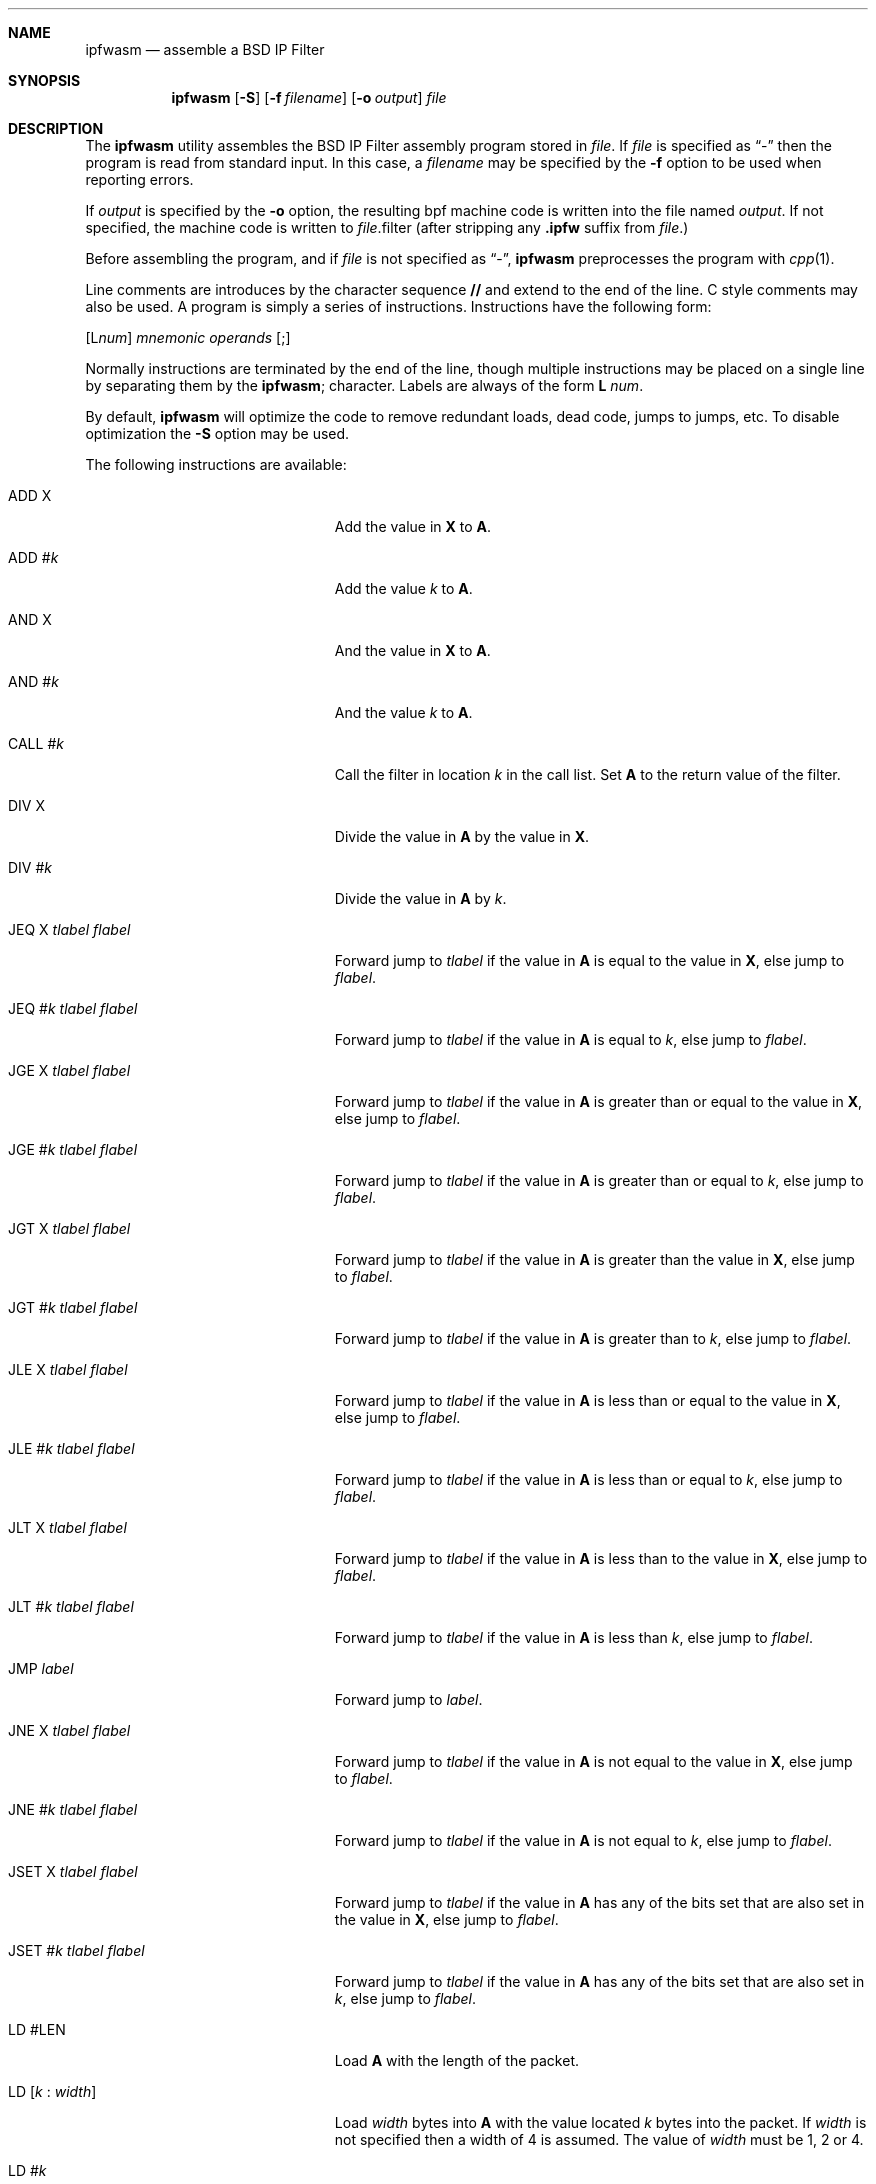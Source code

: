 .\" Copyright (c) 1996,1997 Berkeley Software Design, Inc.
.\" All rights reserved.
.\" The Berkeley Software Design Inc. software License Agreement specifies
.\" the terms and conditions for redistribution.
.\"
.\"	BSDI ipfwasm.8,v 1.6 2002/12/20 16:36:11 prb Exp
.Dd June 12, 1997
.Dt IPFWASM 8
.Sh NAME
.Nm ipfwasm
.Nd assemble a BSD IP Filter
.Sh SYNOPSIS
.Nm ipfwasm
.Op Fl S
.Op Fl f Ar filename
.Op Fl o Ar output
.Ar file
.Sh DESCRIPTION
The
.Nm ipfwasm
utility assembles the BSD IP Filter assembly program stored in
.Ar file .
If
.Ar file
is specified as
.Dq -
then the program is read from standard input.
In this case, a
.Ar filename
may be specified by the
.Fl f
option to be used when reporting errors.
.Pp
If
.Ar output
is specified by the
.Fl o
option, the resulting bpf machine code is written into the file named
.Ar output .
If not specified, the machine code is written to
.Ar file Ns No .filter
(after stripping any
.Nm .ipfw
suffix from
.Ar file . )
.Pp
Before assembling the program, and if
.Ar file
is not specified as
.Dq - ,
.Nm ipfwasm
preprocesses the program with
.Xr cpp 1 .
.Pp
Line comments are introduces by the character sequence
.Nm //
and extend to the end of the line.  C style comments may also be used.
A program is simply a series of instructions.  Instructions have
the following form:
.sp
.ti +.5i
.Op L Ns Ar num Ns No \:
.Ar mnemonic
.Ar operands
.Op \;
.sp
Normally instructions are terminated by the end of the line, though
multiple instructions may be placed on a single line by separating
them by the
.Nm ;
character.
Labels are always of the form
.Nm L No Ar num .
.Pp
By default,
.Nm ipfwasm
will optimize the code to remove redundant loads, dead code,
jumps to jumps, etc.  To disable optimization the
.Fl S
option may be used.
.Pp
The following instructions are available:
.Bl -tag -width XXXXXXXXXXXXXXXXXXXXX
.It ADD X
Add the value in
.Nm X
to
.Nm A .
.It ADD # Ns Ar k
Add the value
.Ar k
to
.Nm A .
.It AND X
And the value in
.Nm X
to
.Nm A .
.It AND # Ns Ar k
And the value
.Ar k
to
.Nm A .
.It CALL # Ns Ar k
Call the filter in location
.Ar k
in the call list.  Set
.Nm A
to the return value of the filter.
.It DIV X
Divide the value in
.Nm A
by the value in
.Nm X .
.It DIV # Ns Ar k
Divide the value in
.Nm A
by
.Ar k .
.It JEQ X Ar tlabel flabel
Forward jump to 
.Ar tlabel
if the value in
.Nm A
is equal to the value in
.Nm X ,
else jump to 
.Ar flabel .
.It JEQ # Ns Ar k Ar tlabel flabel
Forward jump to 
.Ar tlabel
if the value in
.Nm A
is equal to
.Ar k ,
else jump to 
.Ar flabel .
.It JGE X Ar tlabel flabel
Forward jump to 
.Ar tlabel
if the value in
.Nm A
is greater than or equal to the value in
.Nm X ,
else jump to 
.Ar flabel .
.It JGE # Ns Ar k Ar tlabel flabel
Forward jump to 
.Ar tlabel
if the value in
.Nm A
is greater than or equal to
.Ar k ,
else jump to 
.Ar flabel .
.It JGT X Ar tlabel flabel
Forward jump to 
.Ar tlabel
if the value in
.Nm A
is greater than the value in
.Nm X ,
else jump to 
.Ar flabel .
.It JGT # Ns Ar k Ar tlabel flabel
Forward jump to 
.Ar tlabel
if the value in
.Nm A
is greater than to
.Ar k ,
else jump to 
.Ar flabel .
.It JLE X Ar tlabel flabel
Forward jump to 
.Ar tlabel
if the value in
.Nm A
is less than or equal to the value in
.Nm X ,
else jump to 
.Ar flabel .
.It JLE # Ns Ar k Ar tlabel flabel
Forward jump to 
.Ar tlabel
if the value in
.Nm A
is less than or equal to
.Ar k ,
else jump to 
.Ar flabel .
.It JLT X Ar tlabel flabel
Forward jump to 
.Ar tlabel
if the value in
.Nm A
is less than to the value in
.Nm X ,
else jump to 
.Ar flabel .
.It JLT # Ns Ar k Ar tlabel flabel
Forward jump to 
.Ar tlabel
if the value in
.Nm A
is less than
.Ar k ,
else jump to 
.Ar flabel .
.It JMP Ar label
Forward jump to 
.Ar label .
.It JNE X Ar tlabel flabel
Forward jump to 
.Ar tlabel
if the value in
.Nm A
is not equal to the value in
.Nm X ,
else jump to 
.Ar flabel .
.It JNE # Ns Ar k Ar tlabel flabel
Forward jump to 
.Ar tlabel
if the value in
.Nm A
is not equal to
.Ar k ,
else jump to 
.Ar flabel .
.It JSET X Ar tlabel flabel
Forward jump to 
.Ar tlabel
if the value in
.Nm A
has any of the bits set that are also set in the value in
.Nm X ,
else jump to 
.Ar flabel .
.It JSET # Ns Ar k Ar tlabel flabel
Forward jump to 
.Ar tlabel
if the value in
.Nm A
has any of the bits set that are also set in
.Ar k ,
else jump to 
.Ar flabel .
.\" .It LD IFN
.\" Load
.\" .Nm A
.\" with the interface's index number on which the packet came in.
.\" .It LD IFFLAGS[ Ns Ar reg Ns No ]
.\" Load
.\" .Nm A
.\" with the interface flags associated with the interface referenced
.\" by the index number stored in register
.\" .Ar reg ,
.\" which may be either
.\" .Nm A
.\" or
.\" .Nm X .
.\" .It LD IPSRCRT
.\" Load
.\" .Nm A
.\" with the interface's index number of the interface on which we would route
.\" packets back to the source IP address contained in the packet.
.\" Return
.\" .Nm 0
.\" if no route exists and
.\" .Nm -1
.\" if the source address is
.\" .Li INADDR_ANY .
.It LD #LEN
Load
.Nm A
with the length of the packet.
.It Xo
.No LD [ Ns Ar k No :
.Ar width Ns No ]
.Xc
Load
.Ar width
bytes into
.Nm A
with the value located
.Ar k
bytes into the packet.
If
.Ar width
is not specified then a width of 4 is assumed.
The value of
.Ar width
must be 1, 2 or 4.
.It LD # Ns Ar k
Load
.Nm A
with the value of
.Ar k .
.It Xo
.No LD "[X +" Ar k No :
.Ar width Ns No ]
.Xc
Load
.Ar width
bytes into
.Nm A
with the value located
.Nm X
+
.Ar k
bytes into the packet.
If
.Ar width
is not specified then a width of 4 is assumed.
The value of
.Ar width
must be 1, 2 or 4.
.It LD M[ Ns Ar k Ns No ]
Load
.Nm A
with the value stored in scratch memory word
.Ar k .
Each of the 16 scratch memory words is 32 bits.
.It LD R[ Ns Ar k Ns No ]
Load
.Nm A
with the value stored in the
.Ar k Ns No th
prom location.
These locations are filled in by the kernel prior to calling the filter.
Current possible values are:
.Bl -tag -width ident -offset indent
.It 0
Auxiliary return status information (such as an ICMP code and type)
.It 1
Index number of source interface (input and forwarded packets only)
.It 2
Index number of destination interface (output and forwarded packets only)
.It 3
Index number of the return interface (input and forwarded packets only)
.It 4
The mbuf's m_flags value.
.El
.It LD TIME
Load
.Nm A
with the current local time in seconds.
.It LDB [ Ns Ar k Ns No ]
Load
.Nm A
with value of the byte
.Ar k
bytes into the packet.
.It "LDB [X +" Ar k Ns No ]
Load
.Nm A
with value of the byte
.Nm X
+
.Ar k
bytes into the packet.
.It LDH [ Ns Ar k Ns No ]
Load
.Nm A
with the value of the two bytes
.Ar k
bytes into the packet.
.It "LDH [X +" Ar k Ns No ]
Load
.Nm A
with the value of the two bytes
.Nm X
+
.Ar k
bytes into the packet.
.\" .It LDX IFN
.\" Load
.\" .Nm X
.\" with the interface's index number on which the packet came in.
.\" .It LDX IPSRCRT
.\" Load
.\" .Nm X
.\" with the interface's index number of the interface on which we would route
.\" packets back to the source IP address contained in the packet.
.\" Return
.\" .Nm 0
.\" if no route exists and
.\" .Nm -1
.\" if the source address is
.\" .Li INADDR_ANY .
.It LDX #LEN
Load
.Nm X
with the length of the packet.
.It LDX # Ns Ar k
Load
.Nm X
with the value of
.Ar k .
.It LDX M[ Ns Ar k Ns No ]
Load
.Nm X
with the value stored in scratch memory word
.Ar k .
Each of the 16 scratch memory words is 32 bits.
.It LDX R[ Ns Ar k Ns No ]
Load
.Nm X
with the value stored in the
.Ar k Ns No th
prom location.
.It LDX 4*([ Ns Ar k Ns ]&0xf)
Load
.Nm X
with the low order nibble of the byte located
.Ar k
bytes into the packet, multiplied by 4.
(In other words, load the ip header length of the packet).
.It LDX TIME
Load
.Nm X
with the current local time in seconds.
.It LSH X
Shift the value of
.Nm A
left by
.Nm X
bits.
.It LSH # Ns Ar k
Shift the value of
.Nm A
left by
.Nm k
bits.
.It MOD X
Replace A with the remainder of 
.Nm A
divided by
.Nm X .
.It MOD # Ns Ar k
Replace A with the remainder of 
.Nm A
divided by
.Ar k .
.It MUL X
Multiply 
.Nm A
by
.Nm X .
.It MUL # Ns Ar k
Multiply 
.Nm A
by
.Ar k .
.It NEG
Negate the value of
.Ar A .
.It OR X
Or the bits in
.Nm X
into
.Nm A .
.It OR # Ns Ar k
Or the bits of
.Ar k
into
.Nm A .
.It RET A
Exit the filter with the value in
.Nm A .
.It RET # Ns Ar k
Exit the filter with the value of
.Ar k .
.It RSH X
Shift the value of
.Nm A
right by
.Nm X
bits.
.It RSH # Ns Ar k
Shift the value of
.Nm A
right by
.Nm k
bits.
.It Xo
.No ST [ Ns Ar k No :
.Ar width Ns No ]
.Xc
Store the lower
.Ar width
bytes of the
.Nm A
register
.Ar k
bytes into the packet.
.It Xo
.No ST "[X +" Ar k No :
.Ar width Ns No ]
.Xc
Store the lower
.Ar width
bytes of the
.Nm A
register
.Nm X
+
.Ar k
bytes into the packet.
.It ST # Ns Ar k
Store the value of
.Ar A
into the scratch memory word
.Ar k .
.It Xo
.No STX [ Ns Ar k No :
.Ar width Ns No ]
.Xc
Store the lower
.Ar width
bytes of the
.Nm X
register
.Ar k
bytes into the packet.
.It ST R[ Ns Ar k Ns No ]
Store the value of
.Nm A
into the
.Ar k Ns No th
prom location.
.It STX # Ns Ar k
Store the value of
.Ar X
into the scratch memory word
.Ar k .
.It STX R[ Ns Ar k Ns No ]
Store the value of
.Nm X
into the
.Ar k Ns No th
prom location.
.It SUB X
Subtract the value in
.Nm X
from
.Nm A .
.It SUB # Ns Ar k
Subtract
.Ar k
from
.Nm A .
.It TAX
Transfer the value of
.Nm A
into
.Nm X .
.It TXA
Transfer the value of
.Nm X
into
.Nm A .
.El
.Pp
As a convenience to writing macros, any of the
.Nm LD ,
.Nm LDB ,
and
.Nm LDH
instructions may be followed by an arithmetic operation and a constant numeric
value or
.Nm X .
This will cause the generation of an additional bpf instruction.
The available operations are:
.Bl -tag -width indent
.It &
And the value in
.Nm A
with the operand.
.It +
Add the value in
.Nm A
with the operand.
.It *
Multiply the value in
.Nm A
with the operand.
.It /
Divide the value in
.Nm A
with the operand.
.It -
Subtract the value in
.Nm A
with the operand.
.It |
Or the value in
.Nm A
with the operand.
.It <<
Left shift the value in
.Nm A
by the operand.
.It >>
Right shift the value in
.Nm A
by the operand.
.El
.Pp
Constant numeric values are always preceeded by
.Nm # .
If the numeric portion is enclosed in parentheses then multiple
values may be combined using
.Nm |
and
.Nm + .
For example:
.Nm #(0x80 | 0x7)
is the same as
.Nm #0x87 .
.Pp
There are several special forms of numeric values:
.Bl -tag -width indent
.It filter( Ns Ar name Ns No )
Use the index number in the call chain of the filter having the tag
.Ar name .
For example:
.Li filter(DNS-filter) .
This is evaluated at the time the program is loaded into the kernel by
.Xr ipfw 8 .
.It host( Ns Ar name Ns No )
Use the first IP address found which evaluates to the host called
.Ar name .
This is evaluated at the time of assembly.
.It interface( Ns Ar name Ns No )
Use the index number of the interface specified by
.Ar name .
For example:
.Li interface(exp0) .
This is evaluated at the time the program is loaded into the kernel by
.Xr ipfw 8 .
.It service( Ns Ar name/proto Ns No )
Use the port number for the service
.Ar name
using the protocol
.Ar proto .
For example:
.Li service(telnet/tcp) .
This is evaluated at the time of assembly.
.Sh SEE ALSO
.Xr cpp 1 ,
.Xr ipfw 8 ,
.Xr ipfwcmp 8 ,
.Xr ipfwdis 8
